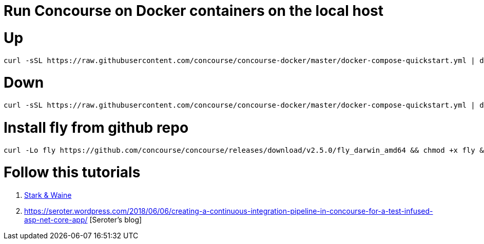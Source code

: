 # Run Concourse on Docker containers on the local host


# Up
```

curl -sSL https://raw.githubusercontent.com/concourse/concourse-docker/master/docker-compose-quickstart.yml | docker-compose -f - up -d 

```

# Down
```

curl -sSL https://raw.githubusercontent.com/concourse/concourse-docker/master/docker-compose-quickstart.yml | docker-compose -f - down 

```

# Install fly from github repo

```
curl -Lo fly https://github.com/concourse/concourse/releases/download/v2.5.0/fly_darwin_amd64 && chmod +x fly && mv fly /usr/local/bin/
```

# Follow this tutorials

1. https://concoursetutorial.com/[Stark & Waine]
2. https://seroter.wordpress.com/2018/06/06/creating-a-continuous-integration-pipeline-in-concourse-for-a-test-infused-asp-net-core-app/ [Seroter's blog]
